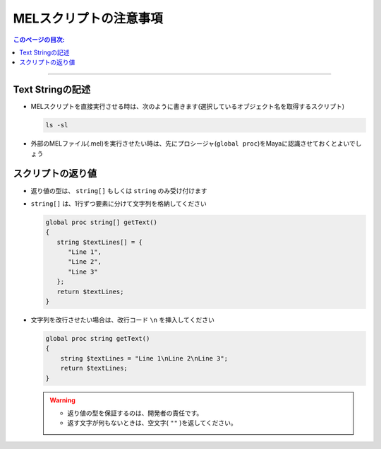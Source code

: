 .. _notes_mel_jp:

MELスクリプトの注意事項
##########################

.. contents:: このページの目次:
   :depth: 3
   :local:

++++

Text Stringの記述
*****************

* MELスクリプトを直接実行させる時は、次のように書きます(選択しているオブジェクト名を取得するスクリプト)

  .. code-block:: c

     ls -sl

* 外部のMELファイル(.mel)を実行させたい時は、先にプロシージャ(``global proc``)をMayaに認識させておくとよいでしょう


スクリプトの返り値
******************

* 返り値の型は、 ``string[]`` もしくは ``string`` のみ受け付けます

.. sep

* ``string[]`` は、1行ずつ要素に分けて文字列を格納してください

  .. code-block:: c++

     global proc string[] getText()
     {
        string $textLines[] = {
           "Line 1",
           "Line 2",
           "Line 3"
        };
        return $textLines;
     }


* 文字列を改行させたい場合は、改行コード ``\n`` を挿入してください

  .. code-block:: c

     global proc string getText()
     {
         string $textLines = "Line 1\nLine 2\nLine 3";
         return $textLines;
     }

  .. warning::
     * 返り値の型を保証するのは、開発者の責任です。
     * 返す文字が何もないときは、空文字( ``""`` )を返してください。

